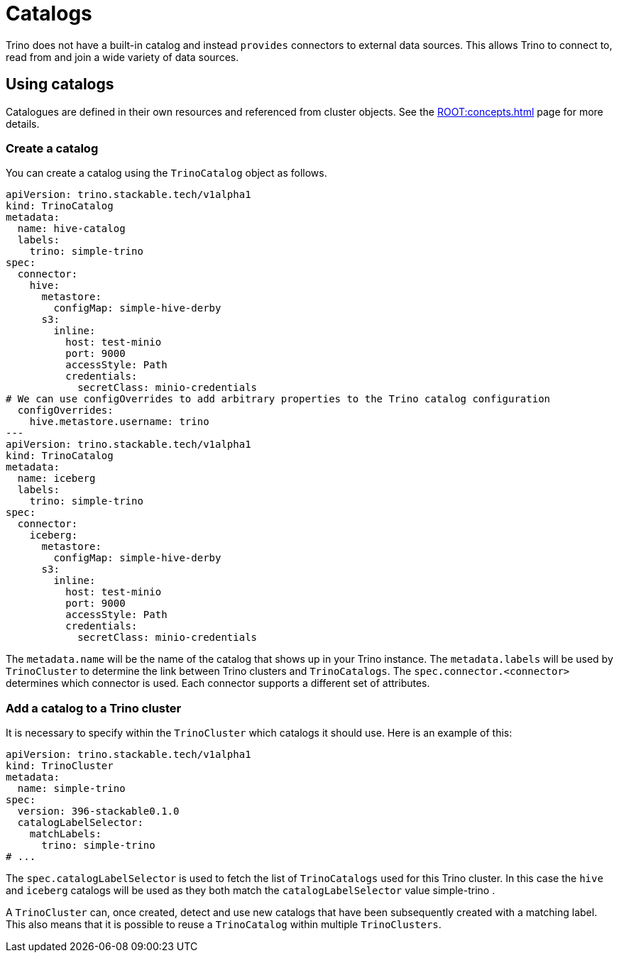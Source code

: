 = Catalogs

Trino does not have a built-in catalog and instead `provides` connectors to external data sources. This allows Trino to connect to, read from and join a wide variety of data sources.

== Using catalogs
Catalogues are defined in their own resources and referenced from cluster objects. See the xref:ROOT:concepts.adoc[] page for more details.

=== Create a catalog

You can create a catalog using the `TrinoCatalog` object as follows.

[source,yaml]
----
apiVersion: trino.stackable.tech/v1alpha1
kind: TrinoCatalog
metadata:
  name: hive-catalog
  labels:
    trino: simple-trino
spec:
  connector:
    hive:
      metastore:
        configMap: simple-hive-derby
      s3:
        inline:
          host: test-minio
          port: 9000
          accessStyle: Path
          credentials:
            secretClass: minio-credentials
# We can use configOverrides to add arbitrary properties to the Trino catalog configuration
  configOverrides:
    hive.metastore.username: trino
---
apiVersion: trino.stackable.tech/v1alpha1
kind: TrinoCatalog
metadata:
  name: iceberg
  labels:
    trino: simple-trino
spec:
  connector:
    iceberg:
      metastore:
        configMap: simple-hive-derby
      s3:
        inline:
          host: test-minio
          port: 9000
          accessStyle: Path
          credentials:
            secretClass: minio-credentials
----

The `metadata.name` will be the name of the catalog that shows up in your Trino instance.
The `metadata.labels` will be used by `TrinoCluster` to determine the link between Trino clusters and `TrinoCatalogs`.
The `spec.connector.<connector>` determines which connector is used.
Each connector supports a different set of attributes.

=== Add a catalog to a Trino cluster

It is necessary to specify within the `TrinoCluster` which catalogs it should use. Here is an example of this:

[source,yaml]
----
apiVersion: trino.stackable.tech/v1alpha1
kind: TrinoCluster
metadata:
  name: simple-trino
spec:
  version: 396-stackable0.1.0
  catalogLabelSelector:
    matchLabels:
      trino: simple-trino
# ...
----

The `spec.catalogLabelSelector` is used to fetch the list of `TrinoCatalogs` used for this Trino cluster.
In this case the `hive` and `iceberg` catalogs will be used as they both match the `catalogLabelSelector` value simple-trino    .

A `TrinoCluster` can, once created, detect and use new catalogs that have been subsequently created with a matching label. This also means that it is possible to reuse a `TrinoCatalog` within multiple `TrinoClusters`.